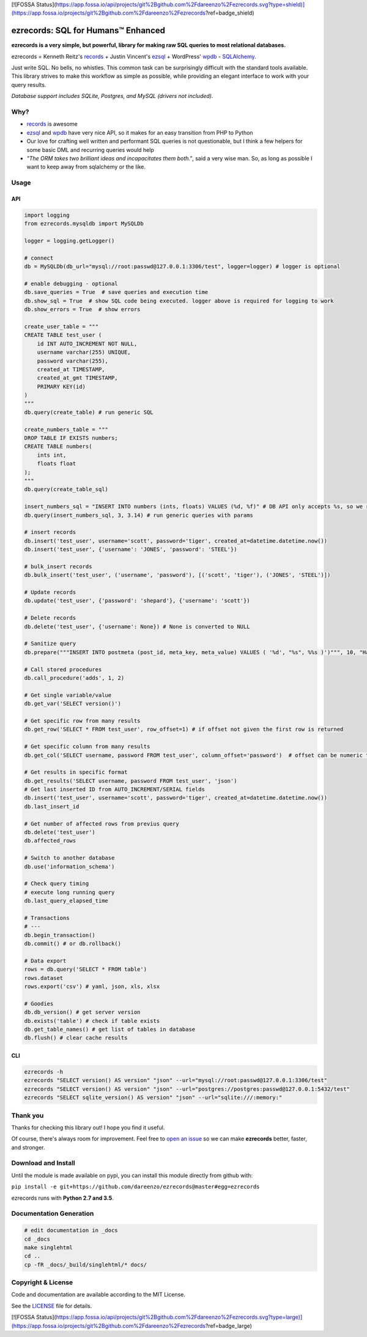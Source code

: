 [![FOSSA Status](https://app.fossa.io/api/projects/git%2Bgithub.com%2Fdareenzo%2Fezrecords.svg?type=shield)](https://app.fossa.io/projects/git%2Bgithub.com%2Fdareenzo%2Fezrecords?ref=badge_shield)

ezrecords: SQL for Humans™ Enhanced
====================================

.. image:: https://img.shields.io/github/release/dareenzo/ezrecords.svg
    :target: https://github.com/dareenzo/ezrecords/releases
    :alt: Latest Version

.. image:: https://travis-ci.org/dareenzo/ezrecords.svg?branch=master
    :target: https://travis-ci.org/dareenzo/ezrecords
    :alt: Build

.. image:: https://coveralls.io/repos/github/dareenzo/ezrecords/badge.svg?branch=master
    :target: https://coveralls.io/github/dareenzo/ezrecords?branch=master
    :alt: Coverage

.. image:: https://img.shields.io/github/license/dareenzo/ezrecords.svg
    :target: https://github.com/dareenzo/ezrecords/blob/master/LICENSE
    :alt: License

.. _LICENSE: http://www.github.com/dareenzo/ezrecords/blob/master/LICENSE
.. _records: https://github.com/kennethreitz/records
.. _ezsql: https://github.com/ezSQL/ezSQL
.. _wpdb: https://codex.wordpress.org/Class_Reference/wpdb
.. _SQLAlchemy: http://www.sqlalchemy.org


**ezrecords is a very simple, but powerful, library for making raw SQL
queries to most relational databases.**

ezrecords = Kenneth Reitz's `records`_ + Justin Vincent's `ezsql`_ + WordPress' `wpdb`_ - `SQLAlchemy`_.

Just write SQL. No bells, no whistles. This common task can be
surprisingly difficult with the standard tools available.
This library strives to make this workflow as simple as possible,
while providing an elegant interface to work with your query results.

*Database support includes SQLite, Postgres, and MySQL (drivers not included).*

Why?
----

- `records`_ is awesome
- `ezsql`_ and `wpdb`_ have very nice API, so it makes for an easy transition
  from PHP to Python
- Our love for crafting well written and performant SQL queries is not questionable,
  but I think a few helpers for some basic DML and recurring queries would help
- *"The ORM takes two brilliant ideas and incapacitates them both."*,
  said a very wise man. So, as long as possible I want to keep away from
  sqlalchemy or the like.

Usage
------

API
~~~

.. code:: Python

    import logging
    from ezrecords.mysqldb import MySQLDb

    logger = logging.getLogger()

    # connect
    db = MySQLDb(db_url="mysql://root:passwd@127.0.0.1:3306/test", logger=logger) # logger is optional

    # enable debugging - optional
    db.save_queries = True  # save queries and execution time
    db.show_sql = True  # show SQL code being executed. logger above is required for logging to work
    db.show_errors = True  # show errors

    create_user_table = """
    CREATE TABLE test_user (
        id INT AUTO_INCREMENT NOT NULL,
        username varchar(255) UNIQUE,
        password varchar(255),
        created_at TIMESTAMP,
        created_at_gmt TIMESTAMP,
        PRIMARY KEY(id)
    )
    """
    db.query(create_table) # run generic SQL

    create_numbers_table = """
    DROP TABLE IF EXISTS numbers;
    CREATE TABLE numbers(
        ints int,
        floats float
    );
    """
    db.query(create_table_sql)

    insert_numbers_sql = "INSERT INTO numbers (ints, floats) VALUES (%d, %f)" # DB API only accepts %s, so we replace %d and %f by %s internally
    db.query(insert_numbers_sql, 3, 3.14) # run generic queries with params

    # insert records
    db.insert('test_user', username='scott', password='tiger', created_at=datetime.datetime.now())
    db.insert('test_user', {'username': 'JONES', 'password': 'STEEL'})

    # bulk_insert records
    db.bulk_insert('test_user', ('username', 'password'), [('scott', 'tiger'), ('JONES', 'STEEL')])

    # Update records
    db.update('test_user', {'password': 'shepard'}, {'username': 'scott'})

    # Delete records
    db.delete('test_user', {'username': None}) # None is converted to NULL

    # Sanitize query
    db.prepare("""INSERT INTO postmeta (post_id, meta_key, meta_value) VALUES ( '%d', "%s", %%s )')""", 10, "Harriet's Adages", "WordPress' database interface is like Sunday Morning: Easy.")

    # Call stored procedures
    db.call_procedure('adds', 1, 2)

    # Get single variable/value
    db.get_var('SELECT version()')

    # Get specific row from many results
    db.get_row('SELECT * FROM test_user', row_offset=1) # if offset not given the first row is returned

    # Get specific column from many results
    db.get_col('SELECT username, password FROM test_user', column_offset='password')  # offset can be numeric too

    # Get results in specific format
    db.get_results('SELECT username, password FROM test_user', 'json')
    # Get last inserted ID from AUTO_INCREMENT/SERIAL fields
    db.insert('test_user', username='scott', password='tiger', created_at=datetime.datetime.now())
    db.last_insert_id

    # Get number of affected rows from previus query
    db.delete('test_user')
    db.affected_rows

    # Switch to another database
    db.use('information_schema')

    # Check query timing
    # execute long running query
    db.last_query_elapsed_time

    # Transactions
    # ---
    db.begin_transaction()
    db.commit() # or db.rollback()

    # Data export
    rows = db.query('SELECT * FROM table')
    rows.dataset
    rows.export('csv') # yaml, json, xls, xlsx

    # Goodies
    db.db_version() # get server version
    db.exists('table') # check if table exists
    db.get_table_names() # get list of tables in database
    db.flush() # clear cache results


CLI
~~~

.. code:: bash

    ezrecords -h
    ezrecords "SELECT version() AS version" "json" --url="mysql://root:passwd@127.0.0.1:3306/test"
    ezrecords "SELECT version() AS version" "json" --url="postgres://postgres:passwd@127.0.0.1:5432/test"
    ezrecords "SELECT sqlite_version() AS version" "json" --url="sqlite:///:memory:"

Thank you
----------
Thanks for checking this library out! I hope you find it useful.

Of course, there's always room for improvement. Feel free to
`open an issue <https://github.com/dareenzo/ezrecords/issues>`_
so we can make **ezrecords** better, faster, and stronger.

Download and Install
--------------------

Until the module is made available on pypi, you can install this module
directly from github with:

``pip install -e git+https://github.com/dareenzo/ezrecords@master#egg=ezrecords``

ezrecords runs with **Python 2.7 and 3.5**.

Documentation Generation
------------------------

.. code-block:: sh

    # edit documentation in _docs
    cd _docs
    make singlehtml
    cd ..
    cp -fR _docs/_build/singlehtml/* docs/


Copyright & License
--------------------

Code and documentation are available according to the MIT License.

See the `LICENSE`_ file for details.


[![FOSSA Status](https://app.fossa.io/api/projects/git%2Bgithub.com%2Fdareenzo%2Fezrecords.svg?type=large)](https://app.fossa.io/projects/git%2Bgithub.com%2Fdareenzo%2Fezrecords?ref=badge_large)
